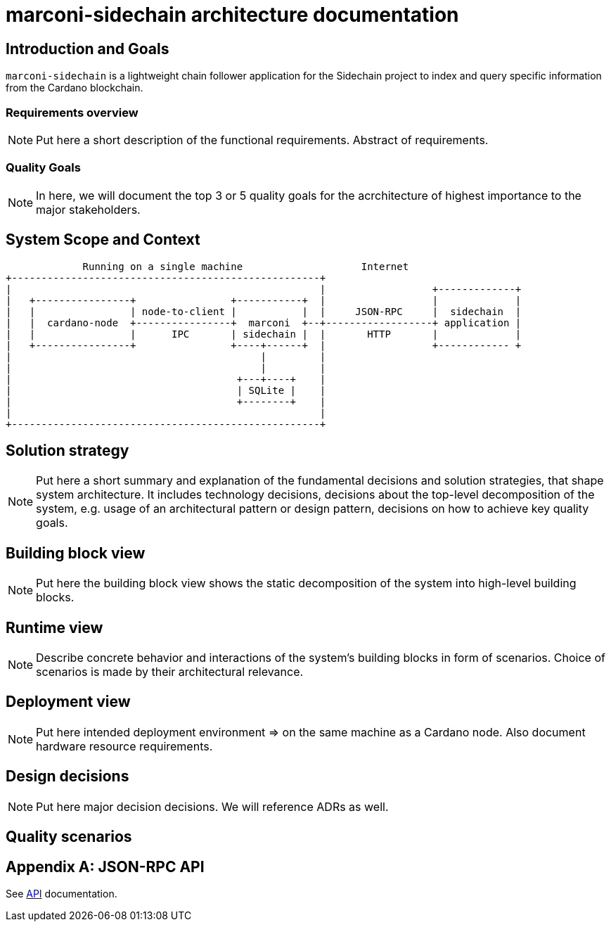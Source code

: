= marconi-sidechain architecture documentation

== Introduction and Goals

`marconi-sidechain` is a lightweight chain follower application for the Sidechain project to index and query specific information from the Cardano blockchain.

=== Requirements overview

[NOTE]
====
Put here a short description of the functional requirements. Abstract of requirements.
====

=== Quality Goals

[NOTE]
====
In here, we will document the top 3 or 5 quality goals for the acrchitecture of highest importance to the major stakeholders.
====

== System Scope and Context

```
             Running on a single machine                    Internet
+----------------------------------------------------+
|                                                    |                  +-------------+
|   +----------------+                +-----------+  |                  |             |
|   |                | node-to-client |           |  |     JSON-RPC     |  sidechain  |
|   |  cardano-node  +----------------+  marconi  +--+------------------+ application |
|   |                |      IPC       | sidechain |  |       HTTP       |             |
|   +----------------+                +----+------+  |                  +------------ +
|                                          |         |
|                                          |         |
|                                      +---+----+    |
|                                      | SQLite |    |
|                                      +--------+    |
|                                                    |
+----------------------------------------------------+
```

== Solution strategy

[NOTE]
====
Put here a short summary and explanation of the fundamental decisions and solution strategies, that shape system architecture.
It includes technology decisions, decisions about the top-level decomposition of the system, e.g. usage of an architectural pattern or design pattern, decisions on how to achieve key quality goals.
====

== Building block view

[NOTE]
====
Put here the building block view shows the static decomposition of the system into high-level building blocks.
====

== Runtime view

[NOTE]
====
Describe concrete behavior and interactions of the system's building blocks in form of scenarios. Choice of scenarios is made by their architectural relevance.
====

== Deployment view

[NOTE]
====
Put here intended deployment environment => on the same machine as a Cardano node.
Also document hardware resource requirements.
====

== Design decisions

[NOTE]
====
Put here major decision decisions. We will reference ADRs as well.
====

== Quality scenarios

== Appendix A: JSON-RPC API

See link:./API.adoc[API] documentation.
